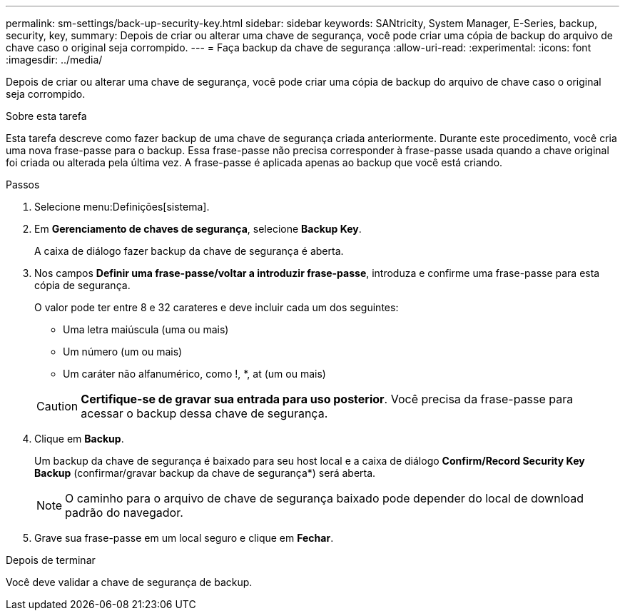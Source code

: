 ---
permalink: sm-settings/back-up-security-key.html 
sidebar: sidebar 
keywords: SANtricity, System Manager, E-Series, backup, security, key, 
summary: Depois de criar ou alterar uma chave de segurança, você pode criar uma cópia de backup do arquivo de chave caso o original seja corrompido. 
---
= Faça backup da chave de segurança
:allow-uri-read: 
:experimental: 
:icons: font
:imagesdir: ../media/


[role="lead"]
Depois de criar ou alterar uma chave de segurança, você pode criar uma cópia de backup do arquivo de chave caso o original seja corrompido.

.Sobre esta tarefa
Esta tarefa descreve como fazer backup de uma chave de segurança criada anteriormente. Durante este procedimento, você cria uma nova frase-passe para o backup. Essa frase-passe não precisa corresponder à frase-passe usada quando a chave original foi criada ou alterada pela última vez. A frase-passe é aplicada apenas ao backup que você está criando.

.Passos
. Selecione menu:Definições[sistema].
. Em *Gerenciamento de chaves de segurança*, selecione *Backup Key*.
+
A caixa de diálogo fazer backup da chave de segurança é aberta.

. Nos campos *Definir uma frase-passe/voltar a introduzir frase-passe*, introduza e confirme uma frase-passe para esta cópia de segurança.
+
O valor pode ter entre 8 e 32 carateres e deve incluir cada um dos seguintes:

+
** Uma letra maiúscula (uma ou mais)
** Um número (um ou mais)
** Um caráter não alfanumérico, como !, *, at (um ou mais)


+
[CAUTION]
====
*Certifique-se de gravar sua entrada para uso posterior*. Você precisa da frase-passe para acessar o backup dessa chave de segurança.

====
. Clique em *Backup*.
+
Um backup da chave de segurança é baixado para seu host local e a caixa de diálogo *Confirm/Record Security Key Backup* (confirmar/gravar backup da chave de segurança*) será aberta.

+
[NOTE]
====
O caminho para o arquivo de chave de segurança baixado pode depender do local de download padrão do navegador.

====
. Grave sua frase-passe em um local seguro e clique em *Fechar*.


.Depois de terminar
Você deve validar a chave de segurança de backup.
